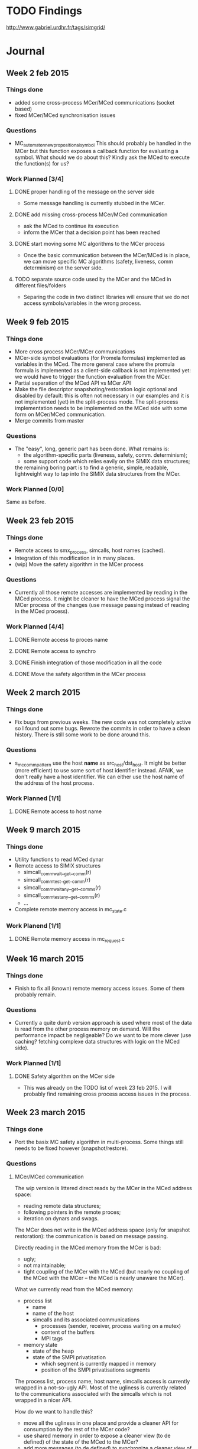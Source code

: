 #+TODO: TODO WIP LATER | DONE CANCELED
* TODO Findings
http://www.gabriel.urdhr.fr/tags/simgrid/
* Journal
** Week 2 feb 2015
*** Things done
 - added some cross-process MCer/MCed communications (socket based)
 - fixed MCer/MCed synchronisation issues
*** Questions
 - MC_automaton_new_propositional_symbol This should probably be
   handled in the MCer but this function exposes a callback function
   for evaluating a symbol. What should we do about this? Kindly ask
   the MCed to execute the function(s) for us?
*** Work Planned [3/4]
**** DONE proper handling of the message on the server side
 - Some message handling is currently stubbed in the MCer.
**** DONE add missing cross-process MCer/MCed communication
 - ask the MCed to continue its execution
 - inform the MCer that a decision point has been reached
**** DONE start moving some MC algorithms to the MCer process
 - Once the basic communication between the MCer/MCed is in place, we
   can move specific MC algorithms (safety, liveness, comm
   determinism) on the server side.
**** TODO separate source code used by the MCer and the MCed in different files/folders
 - Separing the code in two distinct libraries will ensure that we do
   not access symbols/variables in the wrong process.
** Week 9 feb 2015
*** Things done
 - More cross process MCer/MCer communications
 - MCer-side symbol evaluations (for Promela formulas) implemented as
   variables in the MCed. The more general case where the promula
   formula is implemented as a client-side callback is not implemented
   yet: we would have to trigger the function evaluation from the
   MCer.
 - Partial separation of the MCed API vs MCer API
 - Make the file descriptor snapshoting/restoration logic optional and
   disabled by default: this is often not necessary in our examples
   and it is not implemented (yet) in the split-process mode. The
   split-process implementation needs to be implemented on the MCed
   side with some form on MCer/MCed communication.
 - Merge commits from master
*** Questions
 - The "easy", long, generic part has been done. What remains is:
   - the algorithm-specific parts (liveness, safety, comm. determinism);
   - some support code which relies eavily on the SIMIX data
     structures;
   the remaining boring part is to find a generic, simple, readable,
   lightweight way to tap into the SIMIX data structures from the
   MCer.
*** Work Planned [0/0]
Same as before.
** Week 23 feb 2015
*** Things done
- Remote access to smx_process, simcalls, host names (cached).
- Integration of this modification in in many places.
- (wip) Move the safety algorithm in the MCer process
*** Questions
- Currently all those remote accesses are implemented by reading in
  the MCed process. It might be cleaner to have the MCed process
  signal the MCer process of the changes (use message passing instead
  of reading in the MCed process).
*** Work Planned [4/4]
**** DONE Remote access to proces name
**** DONE Remote access to synchro
**** DONE Finish integration of those modification in all the code
**** DONE Move the safety algorithm in the MCer process
** Week 2 march 2015
*** Things done
- Fix bugs from previous weeks. The new code was not completely active
  so I found out some bugs. Rewrote the commits in order to have a
  clean history. There is still some work to be done around this.
*** Questions
- s_mc_comm_pattern use the host *name* as src_host/dst_host. It might
  be better (more efficient) to use some sort of host identifier
  instead. AFAIK, we don't really have a host identifier. We can
  either use the host name of the address of the host process.
*** Work Planned [1/1]
**** DONE Remote access to host name
** Week 9 march 2015
*** Things done
- Utility functions to read MCed dynar
- Remote access to SIMIX structures
  - simcall_comm_wait__get__comm(r)
  - simcall_comm_test__get__comm(r)
  - simcall_comm_waitany__get__comms(r)
  - simcall_comm_testany__get__comms(r)
  - ...
- Complete remote memory access in mc_state.c
*** Work Planend [1/1]
**** DONE Remote memory access in mc_request.c
** Week 16 march 2015
*** Things done
- Finish to fix all (known) remote memory access issues. Some of them
  probably remain.
*** Questions
 - Currently a quite dumb version approach is used where most of the
   data is read from the other process memory on demand. Will the
   performance impact be negligeable? Do we want to be more clever
   (use caching? fetching complexe data structures with logic on the
   MCed side).
*** Work Planned [1/1]
**** DONE Safety algorithm on the MCer side
 - This was already on the TODO list of week 23 feb 2015. I will
   probably find remaining cross process access issues in the process.
** Week 23 march 2015
*** Things done
 - Port the basix MC safety algorithm in multi-process.
   Some things still needs to be fixed however (snapshot/restore).
*** Questions
**** MCer/MCed communication
The wip version is littered direct reads by the MCer in the MCed address space:
 - reading remote data structures;
 - following pointers in the remote proces;
 - iteration on dynars and swags.

The MCer does not write in the MCed address space (only for snapshot
restoration): the communication is based on message passing.

Directly reading in the MCed memory from the MCer is bad:
 - ugly;
 - not maintainable;
 - tight coupling of the MCer with the MCed (but nearly no coupling of
   the MCed with the MCer -- the MCed is nearly unaware the MCer).

What we currently read from the MCed memory:
  - process list
    - name
    - name of the host
    - simcalls and its associated communications
      - processes (sender, receiver, process waiting on a mutex)
      - content of the buffers
      - MPI tags
  - memory state
    - state of the heap
    - state of the SMPI privatisation
      - which segment is currently mapped in memory
      - position of the SMPI privatisations segments

The process list, process name, host name, simcalls access is
currently wrapped in a not-so-ugly API. Most of the ugliness is
currently related to the communications associated with the simcalls
which is not wrapped in a nicer API.

How do we want to handle this?
 - move all the ugliness in one place and provide a cleaner API for
   consumption by the rest of the MCer code?
 - use shared memory in order to expose a cleaner view (to de defined)
   of the state of the MCed to the MCer?
 - add more messages (to de defined) to synchronize a cleaner view
   of the state?
**** Isolation of the simulated process?
 - Shall we move towards a design were each simulated process is
   isolated in its own process? 
   - [Mt] that would help for SMPI anyway
*** Work Planned [3/3]
**** DONE Fix snapshoting logic and make it work in safety
**** DONE Test and check for remaining issues in the safety path
 - Check all the options
 - Check on different problems and check if we find the same results.
**** DONE Implement the liveness in multi-process
** Week 29 march 2015
*** Things done
- Find why the state comparison code does not work in the new version,
  it was disabled by some other code.
- Fix the state comparison code in cross process mode.
- In the process, I found older regressions in the state comparison
  results: commit 03d36345c4247a907709b86c189a53f5f85bea88 brings an
  increased number of states. Some states which were taken as similar
  are now different. The modification responsible for this difference
  can be traced back to the `xbt_cfg_register()` calls which leads to
  new instances of "Local variable comm () in frame
  simcall_BODY_comm_wait is different between snapshots". The MC have
  a lot of difficulty to compare s_smx_synchro (because of the union):
  if we could fix this in the future (by using a custom code for
  comparing s_smx_synchro) we might have more stable state comparison
  (and less explored states).
*** Work Planned [0/0]
** Week 05 april 2015
*** Things done
- Moved the liveness code in multi-process.
- Moved the comm determinism code in multi-process (wip, broken).
*** Work Planned [2/2]
**** DONE Fix the comm determinism to work in multi-process
**** DONE Kill the single process path and cleanup
This will lead to a huge simplification of the code. Then, it will be
possible to split the code in different directories (for the MCed, for
the MCed, for both).
** Week 13 april 2015
*** Things done
- Finished to move all the code in split process.
- WIP cleanup of the code:
  - remove the entangled MCed/MCer code;
  - switch some parts to C++ (classes, methods, STL).
*** Work Planned [1/2]
**** DONE Remove the heap juggling (wip)
**** WIP C++ification
** Week 27 april 2015
*** Things done
- Remove the multiple heap, heap juggling code.
- First Simgrid Community Tuesday: 😀
  - Fix test-smpi-mpich3-attr-raw.
  - Disable the test msg-exception-thread (which cannot pass on most machines).
  - Fix gforge issue #1156, "xbt-dict regresion test missing when keys are not null-terminated"
  - Investigate #18874 "memory leak using the Java binding" (looks normal)
*** Questions
- Now that we do not need to use multiple heaps anymore we might use
  another malloc implementation (jemalloc?) as long as we are able to
  have a look at its structure. Is there any off-the-shelf (more
  efficient) malloc implementation which can expose the relevant
  information to the caller?
** Week 7 may 2015
*** Things done
- Fix the build on the CI servers.
- Fix the tests on the CI servers.
** Week 25 may 2015
*** Things done
- Code cleanup and C++-ification of some parts of the code.
  - Replaced the C-based virtual-tables with C++ ones by making
    Process, Snapshot, AddressSpace classes.
- Fix some bugs found in the process.
- Fix build/test errors on the CI machines.
- Add documentation on the model-checker.
*** Work Planned [0/3]
**** TODO Rerun previous experiments (from the papers)
In order to see how things evolved (results, bugs, performance) with
the modifications:
 - split process;
 - SMPI mutex on messages.
**** TODO Investigation the barrier bug
See what we can infer from the model-checker?
**** TODO Use ISP and compare it with simgrid
** Week 1 june 2015
*** Things done
- Update MC 101
- Boost.Context integration
- Fix CI erros (clang, etc.)
- Minor usability enchancements to the model-checker
  - Do not abort;
  - Add more informations about what's happening (do not silentely terminate);
  - Enable record/replay in liveness mode (it was only working in safety mode).
- Read about ISP and DMA (DAMPI?).
** Week 15 june 2015
*** Things done
- Fix compilation/continuous integration on MacOS X
- Fix continuous integration in general
- Boost contexts
  - add parallel execution
  - add newer versions of boost
- Fix the kademlia bug: it was related non-synchronized concurrent
  modification.
- (wip) Working on the on-off test and the related bugs.
*** Work Planned [1/1]
**** DONE Fix the on-off code
** Week 22 june 2015
*** Things done
- Fix the segfaults in simterpose. They were related to buggy handling
  of file descriptors:
  - there was a maximum FD value that could be handled by the code;
  - using a FD value higher than this would use pointer to random memory area;
  - valgtind uses FD in the higher range (65535 and below) for its own
    purpose which triggered the bug;
- Some other enhancements in Simterpose.
- (wip) Working on the on-off test and the related bugs
  (https://github.com/mquinson/simgrid/issues/7): should we fix this
  at the SURF, SIMIX error, SIMIX exception layer?
** Week 20 june 2015
*** Things done
**** Read papers about ISP and DAMPI
- ISP"(In-situ Partial Order),
  http://formalverification.cs.utah.edu/ISP-Release/)
- DAMPI (Distributed Analyzer for MPI,
  https://github.com/soarlab/DAMPI)
- They both focus exclusively on MPI applications.
- Supposed to be push-button.
- Use the PMI (ISP) or P^nMPI (DAMPI) interface to plug dynamic
  verification in an existing MPI implementation (MPICH2, OpenMPI).
- ISP uses a centralized scheduler.
- DAMPI uses a decentralized scheduling which leads to a better
  usage of the cluster.
- POE (Partial Order Reduction avoiding Elusive interleavings)
- Use the knowledge of collective functions to avoid the
  combinatorial (N!) explosion when traversing a collective.
- Rexecution from MPI_Init().
- POE: how does it compare wrt POR, DPOR?
- GUI integration
  (http://formalverification.cs.utah.edu/ISP-Eclipse/):
  - visualisation of matching MPI calls (MPI_Send and MPI_Recv)
**** Fixed the first half of the host-on-off bug.
*** Work Planned [1/1]
**** DONE Reference count bug in the host-on-off test
- See https://github.com/mquinson/simgrid/issues/7.
- The comm object is decremented 3× but has only been incremented 2×.
** Week 6 july 2015
*** Things done
**** Bibliography
***** Dwymer et al specification patterns
- Papers:
 - Patterns in property specifications for finite-state verification (Dwymer et al)
 - Property specification patterns for finite-state verification (Dwymer et al)
- Website with all the details of the patterns:
 - http://patterns.projects.cis.ksu.edu/
- Specification of temporal properties abstracted from the lower level
  language (LTL, CTL, QRE, GIL, INCA, ACTL, …).
- Scope, when we want to check the property
  - Global
  - BEfore Q
  - After Q
  - Before Q and R
  - After Q and R
- Patterns
  - Precedence (S precedes P)
  - Absence
  - Universality
  - Existence
  - Bounded existence
  - Follows
  - Chaine Precedence
  - Chain Response
- For each element of (scope×pattern×language), a mapping is defined
  manually.
***** A Compositional Automata-based Semantics for Property Patterns (Castillos et al)
- Dwymer scope/pattern language:
  - lack of composability
  - lack of extensibility
  - combinatorial explosion (scope×pattern)
- Proposition:
  - composable scope/pattern definition based on Büchi automatons
- Pattern:
  - Büchi automaton where the transitions are labeled with state propositions
- Scope:
  - special Büchi automaton with a "composition state" cs representing
    the pattern
  - the cs can be an accepting state
- Define a composition operation between the pattern automaton and the
  scope automaton.
**** Fixed the host-on-off bug
At last!
**** Fixing bug (CI/release)
We have green lights on Linus without Modelchecking:
- Some issues with MacOS X and FreeBSD.
- Model-Checker:
  - Use new systcall/feature from the kernel not available on some OSes.
  - Seems broken on 32 bit.
  - Some weird bugs show up on unrelated tests when MC is compiled-in
    (for example test-smpi-mpich3-thread-f90).
**** Client/server (HTTP) SimGrid
- Which design?
  - Remote MSG/SMPI?
  - based on replay with a Simgrid/server-side plugin?
  - As a user, I probably don't want to write a plugin. Especially if
    I'm programming in Java and have to write the plugin in C or C++.
- Synchronization between the application threads, HTTPd thread(s),
  the in-SimGrid stub contexts and Maestro.
  - Communication bewteen the subs and the HTTPd threds using native
    system synchronization techniques. I think, it should be
    allright :)
  - At some point we could get rid of the
- We don't want to link against native libsimgrid in the client
  (especially if it's a Java/Python/Ruby/Lua/JavaScript application)
  so the API must be simple.
** Week 13 july 2015
*** Things done
- Fix MC for 32 bit.
- Add some documentation for release.
- Code cleanup in the MC:
  - Remove useless bits;
  - C++ification of some code.
** Week 20 july 2015
*** Things done
- Cleanup, C++ification of the MC codebase.
- Prepration for release (fix bugs, fix CI)
** Week 27 july 2015
*** Things done
- Cleanup, C++ification of the MC codebase.
- Prepration for release (fix bugs, fix CI)
- Some ISP Umpire test do not finish anymore:
  - Since 51a5d2e12715401658d5416f621fb5c89a9b5278 Add a mutex to lock access to the SMPI mailboxes
  - Reverting this commit feature fixes the test on master.
  - I'm not sure why this happens yet.
  - However, we should probably handle SIMCALL_MUTEX_* in the MC (?):
    they are supposed to influence the message ordering and they are
    currently ignored in the interleavings.
  - Same for SIMCALL_COND_*, SIMCALL_SEM_*…
  - Lot of work do do?
  - We should probably abort on simcalls by default an then add the
    proper behaviour for simcalls we know we handle in MC: this would
    avoid handling simcalls incorrectly.
** Week 27 august 2015
*** Things done
- Fix broken umpire test (no-erro2 and friends):
  - they did not terminate anymore;
  - regression introduced by the locks around the SMPI messages (see
    smpi_base.c and commit 51a5d2e12715401658d5416f621fb5c89a9b5278);
  - MUTEX_LOCK simcall does not seem to be handled correctly by DPOR
    (see the mutex-handling tests) and those tests are using DPOR (it
    is used by default);
  - I change the code of SMPI to avoid the lock when the
    smpi/async_small_thres threshold is 0: it should not be necessary
    in this case anyway. This fixes the broken umpire tests.
- Fixing the handling of SIMCALL_MUTEX_LOCK in DPOR:
  - Using DPOR with a dummy dependency function D(t,t-) = true (with
    the mutex-handling test ) visits more states than without
    reduction (!): there's something wrong here.
  - SIMCALL_MUTEX_TRYLOCK is not handled by the MC (it is not
    considered visible);
  - SIMCALL_MUTEX_UNLOCK is considered non-visible: is this really
    correct?
*** Work Planned [1/2]
**** CANCELED Try a MacOS X MC port
Test how MMU based snapshoting work (probably not so well).
**** LATER Mutex-aware DPOR
** Week 31 August 2015
*** Things done
Tried the MacOS X prot:
- not in good shape;
  - the plan was to avois spending to much time on this and drop it if
    it was taking too much time;
  - therefore, we should drop this;
- many small issues fixed;
- DWARF support:
  - libdw is currently used but only reads DWARF from ELF;
  - libdwarf can handle DWARF section from any kind of file;
  - however the API of libdwarf and libdw is completely incompatible;
  - ~700 LoC of DWARF processing needs to be rewritten&;
  - I tries to make a compatibility layer but it was a mess, much
    simpler to rewrite the code;
- custom malloc:
  - there is special support for this in MacOS X;
  - by overriding the function pointers in the default zone we should
    be able to achieve this;
  - currently not working however;
- MacOS X issues:
  - libtool is not willing to generate shared objects files (for
    libelf and libdwarf);
  - currently the debugger are not willing to cooperate with me :)
- Not touched yet;
  - get the list of VMAs
  - implement CoW snapshot
*** Work Planned [1/2]
**** DONE Fix Jenkins
**** TODO Work on ISP testsuite
** Week 7 September 2015
*** Things done
- Fix CI:
  - Fix LTO witht the different versions of GCC (was broken on travis);
  - Add a FreeBSD 10 jenkins node, remove FreeBSD 9 and kill the C++
    library switching code in cmake script
  - Fix code for FreeBSD 10
- Backport some fixes from the experimental MacOS X MC branch
  into master.
- Try to fix Windows build on Jenkins.
  - At some point, we should probably try to make it work with
    VisualStudio.
- Working on MacOS X without DWARF:
  - The idea was that we might take snaphot out of SimGridMC for the
    evaluation of the different snapshoting strategies.
  - As DWARF is only used for comparing the snapshots, we might as
    well evaluate on exhaustive explorations.
  - A simple solution is to always return "different" in the
    comparison function.
  - We might then add DWARF support if we have time for this.
  - In master, I should move all the libdw related code into a .c file
    (mc_libdw.c) and move all the libdw-independent code out of this
    file.  This would make this kind of things easier (porting to
    libdwarf, disabling DWARF support).
*** Work plannes [1/1]
**** CANCELED SimGridMC on MacOS X without DWARF
** Week 14 September 2015
*** Things done
- Work on MacOS X without DWARF => canceled
- Remove the intrusive base members in SURF: it seems MSVC like the
  member hooks better.
** Week 21 September 2015
*** Things done
- Reproducible experiments for snapshots:
  - some patches in SimGrid for the experiments;
  - script for launching the experiments;
  - data post-processing.
** Week 28 September 2015
*** Things done
- Rebase/port the experiments in the current branch
  - Bring back some features which were removed to the split-process
    model (KSM, soft-dirty).
  - Issues:
    - Memory corruption! (malloc)
    - Sometimes, the MC takes a lot of time.
    - Probably related to the memory corrutpion.
- (wip) Fix the memory corruption
*** Work planned [2/2]
**** DONE Fix memory corruption
**** DONE Launch the experiments with split process
** Week 5 October 2015
*** Things done
**** Fix the memory corruption
- Spent some time trying to locate the bug in the git history but it
  kept appearing and disappearing randomly.
- Finally, used valgrind and found the issue: valgrind now works on
  MC!
- However after fixing the issue the liveness test does not
  terminate anymore. We should probably spend time fixing the state
  comparison code which is quite big, difficult to read and needs
  fixing.
**** Ran the MC test suite on valgrind
- in order to find additional issues:
- Found a minor memory leak (called only a few times at
  initialisation).
**** Fixed another issue with DWARF-based location of variables.
**** Cleanup of the MC code.
**** Look at problem with state comparison code
- It seems we have problems with the state comparion code which seems
  buggy:
- now:
  - bugged2                                   => PROPERTY NOT VALID
  - bugged2 --cfg=model-check/visited:1000000 => no error
- before the fix      => same
- before the MC split => PROPERTY NOT VALID in both cases
- The MC code needs a lot of cleanup and better testing.
**** Snapshot experiments in split process MC
- Run the snapshot experiments on the split-process version of the MC
- Single-process:
    name            np  type       states  clock    max       mem
    dup             2   plain      109     1.82     445.80    474.09
    dup             2   KSM        109     1.97     448.15    396.55
    dup             2   page       109     1.80     314.67    335.31
    dup             2   page+soft  109     1.96     314.52    336.32
    dup             3   plain      453     3.72     770.03    793.09
    dup             3   KSM        453     4.42     741.89    484.95
    dup             3   page       453     3.89     332.80    352.23
    dup             3   page+soft  453     4.25     333.18    352.04
    dup             4   plain      2751    56.21    3239.18   3249.12
    dup             4   KSM        2751    60.71    3070.91   1068.41
    dup             4   page       2751    64.23    655.15    654.38
    dup             4   page+soft  2751    65.92    658.56    656.88
    groupcreate     2   plain      13      1.43     327.20    329.52
    groupcreate     2   KSM        13      1.46     327.62    328.63
    groupcreate     2   page       13      1.43     314.14    310.06
    groupcreate     2   page+soft  13      1.45     314.04    311.68
    groupcreate     3   plain      85      1.81     402.02    408.04
    groupcreate     3   KSM        85      1.96     403.40    351.82
    groupcreate     3   page       85      1.87     314.07    317.66
    groupcreate     3   page+soft  85      1.96     314.07    317.77
    groupcreate     4   plain      1360    47.46    1983.48   1987.39
    groupcreate     4   KSM        1360    49.31    1899.27   495.59
    groupcreate     4   page       1360    53.32    449.58    451.26
    groupcreate     4   page+soft  1360    54.72    451.14    450.53
    sendrecv2       2   plain      1990    15.94    3290.00   3295.64
    sendrecv2       2   KSM        1990    19.01    3093.88   1245.95
    sendrecv2       2   page       1990    17.31    507.29    509.09
    sendrecv2       2   page+soft  1990    18.50    509.75    510.63
    op_commutative  3   plain      86      1.86     404.49    408.15
    op_commutative  3   KSM        86      1.97     405.97    350.70
    op_commutative  3   page       86      1.87     314.72    317.37
    op_commutative  3   page+soft  86      1.91     314.56    316.80
    op_commutative  4   plain      1422    49.47    2285.04   2289.50
    op_commutative  4   KSM        1422    51.01    1983.49   500.66
    op_commutative  4   page       1422    54.79    454.09    452.76
    op_commutative  4   page+soft  1422    56.35    455.67    454.04
    op_commutative  5   plain      11471   2184.03  13874.50  13898.13
    op_commutative  5   KSM        11471   2176.23  13090.33  2006.66
    op_commutative  5   page       11471   2482.88  1823.95   1824.65
    op_commutative  5   page+soft  11471   2514.31  1838.00   1839.66
- Split process:
    name            np  type       states  clock   max      mem
    dup             2   plain      117     1.77    254.00   278.77
    dup             2   KSM        117     1.80    253.89   155.75
    dup             2   page       117     1.83    116.40   129.73
    dup             2   page+soft  117     1.68    116.35   129.18
    dup             3   plain      764     10.82   854.40   874.09
    dup             3   KSM        764     11.47   855.38   199.03
    dup             3   page       764     11.08   130.05   149.48
    dup             3   page+soft  764     10.44   130.31   145.20
    dup             4   plain      4117    70.83   3410.55  3427.15
    dup             4   KSM        4117    75.37   3412.69  462.72
    dup             4   page       4117    73.24   262.04   272.71
    dup             4   page+soft  4117    69.61   261.93   272.71
    groupcreate     2   plain      13      0.81    125.00   138.23
    groupcreate     2   KSM        13      0.80    125.68   137.57
    groupcreate     2   page       13      0.80    116.36   121.56
    groupcreate     2   page+soft  13      0.79    116.30   121.55
    groupcreate     3   plain      111     1.95    233.83   251.38
    groupcreate     3   KSM        111     2.03    233.98   141.84
    groupcreate     3   page       111     1.98    116.28   123.98
    groupcreate     3   page+soft  111     1.89    116.43   123.37
    groupcreate     4   plain      1122    18.22   1032.96  1049.35
    groupcreate     4   KSM        1122    19.55   1034.56  227.52
    groupcreate     4   page       1122    18.76   139.40   153.88
    groupcreate     4   page+soft  1122    17.84   139.46   150.30
    sendrecv2       2   plain      357     3.70    572.99   587.48
    sendrecv2       2   KSM        357     3.94    573.77   201.78
    sendrecv2       2   page       357     3.73    116.26   130.88
    sendrecv2       2   page+soft  357     3.46    116.40   129.54
    op_commutative  3   plain      112     1.96    236.14   253.91
    op_commutative  3   KSM        112     2.04    236.11   140.17
    op_commutative  3   page       112     1.99    116.33   124.16
    op_commutative  3   page+soft  112     1.90    116.35   123.67
    op_commutative  4   plain      1239    21.43   1158.04  1170.32
    op_commutative  4   KSM        1239    22.63   1159.80  252.58
    op_commutative  4   page       1239    22.03   144.21   158.47
    op_commutative  4   page+soft  1239    21.02   144.09   154.51
    op_commutative  5   plain      7309    137.67  5414.60  5434.70
    op_commutative  5   KSM        7309    146.77  5419.93  621.50
    op_commutative  5   page       7309    142.31  387.36   398.13
    op_commutative  5   page+soft  7309    136.25  387.38   398.57
- The difference in terme of time is not so significant.
- In the new version, soft-dirty is always faster. Previously, we
  found that soft-dirty was slower.
  - A difference is that, we now need to use syscalls in order to
    read/write from the simulated process memory.
  - We generate extra page faults but we avoid some syscalls and
    remote-process memory accesses.
**** Look at the ISP testsuite
- http://formalverification.cs.utah.edu/ISP_Tests/
- Some deadlocks are found by ISP but not by SimGridMC:
  - mc-umpire-any_src-can-deadlock7
  - mc-umpire-any_src-can-deadlock8
  - mc-umpire-any_src-can-deadlock9
  - mc-umpire-any_src-can-deadlock11
  - mc-umpire-collective-misorder2
  - mc-umpire-comm-bcast-deadlock
  - mc-umpire-comm-deadlock
  - mc-umpire-dropped-req
- We find a deadlock in the main version but not in the modified
  one:
  - mc-umpire-any_src-can-deadlock4_mod
  - mc-umpire-any_src-can-deadlock5_mod
  - mc-umpire-any_src-can-deadlock6_mod
  - mc-umpire-any_src-can-deadlock10_mod
- ISP does not find a deadlock and we don't terminate:
  - mc-umpire-irecv-isend-ok2
    - ISP only finds one interleaving.
    - We are lost in an ocean of interleavings.
    - Still does not terminate if we remove the MPI_Barrier.
    - Could it be related to MPI_Finalize?
      - which makes a xbt_barrier_wait…
      - which makes xbt_mutex_* (simcall_mutex_*) and xbt_cond_*
        (simcall_cond_*) operations.
- Some tests are expected to have deadlocks (?, AFAIU) but ISP do
  not find them and neither do we:
  - any_src-deadlock
  - any_src-can-deadlock
  - any_src-can-deadlock2
  - any_src-can-deadlock3
** Week 09 November 2015
***  Things done
**** ptrace the model-checked application
- This way we can detect the crash of the application and still get
  its state at the moment of the crash.
- But GDB cannot attach the model-checked application anymore. We
  would have to either implement the GDB protocol in the model-checker
  or PTRACE_DETACH it in order to let GDB PTRACE_ATTACH.
**** Fix SMPI privatization in the model-checker
- The support for SMPI privatization in split-process MC was still to
  be done. The application did not switch to the correct privatization
  segment when restoring the application state.
**** Cleanup
- Remove useless things from the single-process era.
*** Work Planned [0/1]
**** TODO State comparison "broken"
- Appeared after a fix of a off-by-one bug. This fix seems legit: we
  are actually more correct now.
- The liveness tests are broken as a result.
- Probably a lot of work to cleanup/rewrite the state comparison code.
**** TODO See why we explore a lot more interleavings than ISP
- …even on simple test.
- Try to understand a very simple test such as irecv-isend-ok. Why
  does ISP explore only one interleaving of irecv-isend-ok and
  SimGridMC explores loads of them? Even if we comment the MPI_Barrier
  calls (and do not have any collectives).
- Another difference is that ISP handles the collectives as one
  operation whereas we tend to generate a lot of interleavings in the
  collectives (but this does not explain those simple test cases).
** Week 16 November 2015
*** Things done
**** Try to understand why we explore a lot more interleavings than ISP
***** irecv-isend-ok
- ISP: 1 interleaving (np=3, with barriers)
- With DPOR:
  np    barrier   #interleavings
  ------------------------------
  2           N                1
  3           N                1
  ------------------------------
  2           Y                2
  3           Y                6
- Nothing relevant here.
- The difference is related to the fact that ISP do not model-check
  inside the collectives and we do.
***** irecv-isend-ok2
- ISP: 1 interleaving (np=3, req_count=20, with barriers)
- req_count=1 is irecv-isend-ok
- With DPOR:
  np  req_count   barrier   #interleavings
  ----------------------------------------
  2           1         N                1
  3           1         N                1
  2           2         N                2
  3           2         N                1
  2           3         N                4
  3           3         N                2
  ----------------------------------------
  2           1         Y                2
  3           1         Y                6
  2           2         Y                4
  3           2         Y               12
  2           3         Y                8
  3           3         Y               24
***** Simcall visibility (MC_request_is_visible):
- Are considered visible:
  - COMM_ISEND
  - COMM_IRECV
  - COMM_WAIT and COMM_WAITANY
  - COMM_TEST and COMM_TESTANY
  - MC_RANDOM
  - MUTEX_LOCK and MUTEX_TRYLOCK
- This program executes without interleaving:
  - P1: ISEND(P2); WAIT();
    P2: IRECV(P1); WAIT();
- COMM_WAIT:
  - Without reduction, I guess we could make COMM_WAIT execute as soon
    as they are enabled (we do not need to interleave hem): they could
    be considered invisible.
  - With DPOR, this is not clear at all.
  - COMM_WAIT timeouts needs to be interleaved.
  - Note: COMM_WAIT without timeout is not co-enable with COMM_SEND or
    COMME_RECV.
***** Simcall independance (MC_request_depend)
- used by DPOR to make the reduction
** Week 23 November 2015
*** Things done
**** Untangling the platform instanciation code and the XML processing code
  - two layers of callbacks involved:
    - sg_platf_foo_cb
      - C-based
      - apparently designed to be a SAX-like interfacee for the
        processing the XML (platform/deployment) files
    - fooCreatedCallbacks
      - C++-based (boost::signals2 or libsig++)
      - apparently designed to plug features in the simulator
  - Problems:
    - complicated
    - many features/plugins are using the first interface and should
      probably use the second one
    - the ordering of the base callbacks is relevant (changing them
      segfaults the application)
  - Goal:
    - move things to the C++ interface
    - try to remove the C interface (and hardcode the SAX calls)
    - try to hardcore the basic features of the C++ callbacks (their
      order of execution cannot be changed anyway)
    - have a nice API for the lua bindings
  - A large part has been done. Some bits remainings.
**** C++-ification of the context
- This is currently OO (with vtables) implemented in C: use C++
  classes and virtual methods to express the same thing.
- Done: Thread, Boost, System V
- Wip: Raw
- TODO: Java
- TODO?: CoJava
** Week 15 December 2015
*** Things done
- Migration of MSG, Java bindings to C++
  - This was necessary in order to be able to call the new C++ Host
    API directly
- Extendable plugin system to replace xbt_lib
  - xbt_lib is confusing to use
  - can be used to plug the different layers/plugins code
- Creation of simgrid::Host for sg_host_t instead of using xbt_lib
** Week 4 Januay 2016
*** Things done
- Move simcall directly in the Host methods:
  - Using simgrid::simix::kernel() / RUN_KERNEL for simple ones
    - removal of many simcalls merged into this one
  - For more comples ones using: simgrid::simix::simcall()
    - C++ templated function to issue a simcall
*** Work Planned [3/4]
**** DONE Rewrite the Energy plugin
- use Extendable
- better architecture
**** DONE Remove layers of indirections in the simgrid::Host and rearchitecture
- eg:
  - host->setPstate(pstate_index) (simgrid::Host)
  - ... calls SIMIX_host_set_pstate(host, pstate_index)
  - ... calls surf_host_set_pstate(host, pstate_index)
  - ... calls host->p_cpu->setPState(pstate_index)
- have host::setPstate() call Cpu::setPstate() directly
- either remove the intermediate calls or make delegate to Host::setPstate()
**** DONE Avoid simcall for getter when possible in simgrid::Host
Getters usually do not need to issue a simcall and could get the data directly.
**** TODO Remove code from simgrid::surf::Host?
- Remove simgrid::surf::Host?
- Do we need this to make the distinction between the user API and the internal SURF API?
** Week 14 Januay 2016
*** Things done
- Rewrite energy plugin (C++ style, using the extensions mechanism)
- Fix segfault when compiling with optimisations
- Cleanup/remove lots of intermediate/useless functions
- Move signals out of surd::Host (into simgrid::Host)
- Remove sg_platf_link_add_cb and sg_platf_postparse_add_cb
- Merge simgrid::Host into simgrid::s4u::Host
*** Work Planned [1/5]
**** TODO simgrid::s4u::As*
**** TODO work on Async
- Have a common interface for execuions, comunications, disks, etc.
**** TODO Cleanup surf::Link and its descendants
**** TODO Cleanup addTrace()
** Week 09 Febrary 2016
*** Things done
- Attach context: use the main thread as a simulated process.
- Remove "smpi-run -foreground", it should now just work \o/
- Fixing the MC:
  - it was "broken" during the great refactoring of previous weeks;
  - mc-bugged1-liveness-visited-ucontext is broken by a harmless commit (1e383d5);
  - another commit (5524edc) was temporarily reverted because it was
    breaking mc-bugged1-liveness-ucontext but the commit looks good;
  - some changed lead to changed in the output of mc-bugged1-liveness-ucontext;
  - this is not very stable.
*** Work Planned
**** TODO Rewrite/fix the MC state comparison code
** Week 22 February 2016
*** Things done
- Fixed a huge regression/bug in MC: the contexts were not registered
  in the MC anymore. It did not see any stack anymore.
- Documentation of the MC code.
- Cleanup of the MC code.
- Port stack cleaner compiler-wrapper from Ruby to Python.
- Fix testall again.
- Remove useless #includes.
** Week 29 February 2016
*** Things done
- Port stack-cleaner/as from Ruby to Python. We don't have Ruby code
  anymore.
- Cleanup/simplify the MC, remove unusedd stuff.
- C++ification:
  - replace XBT containers with C++ ones.
*** Work Planned [1/2]
**** DONE Load DWARF from an external .so file
**** TODO C++ification
** Week 7 March 2016
*** Things done
- Load DWARF from an external .so file using NT_GNU_BUILD_ID
- Code cleanup/overhaul/documentation/C++-ification:
  - move things in namespaces
  - move things in classes
  - use C++ containers/RAII instead of XBT
- Fix preprocessor feature flags support
** Week 25 April 2016
*** Things done
- Cleanup configuration engine.
- Implement our own minimal signal/slot implementation.
** Week 02 May 2016
*** Things done
- Fix MC with the new SIMIX structures.
- Cleanup, refactor the state comparison code.
- C++-based configuration core.
** Week 16 May 2016
*** Things done
- Work on the paper.
- New S4U actor design.
* Abbreviations
 - MC: model-checking, model-check
 - MCer: model-checker
 - MCed: model-checked application
